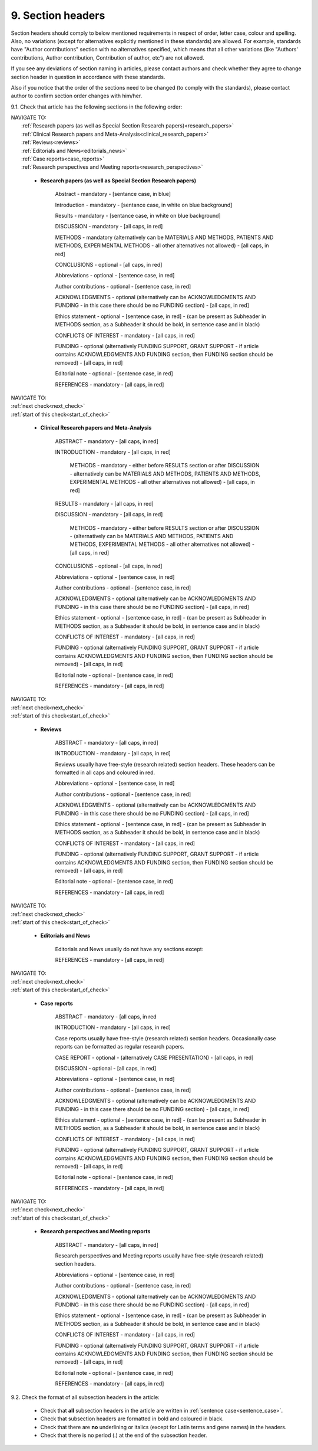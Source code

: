 .. role:: blue
.. role:: wtonbl
.. role:: headr2
.. role:: red

9. Section headers
------------------
.. _start_of_check:

Section headers should comply to below mentioned requirements in respect of order, letter case, colour and spelling. Also, no variations (except for alternatives explicitly mentioned in these standards) are allowed. For example, standards have "Author contributions" section with no alternatives specified, which means that all other variations (like "Authors' contributions, Author contribution, Contribution of author, etc") are not allowed.

If you see any deviations of section naming in articles, please contact authors and check whether they agree to change section header in question in accordance with these standards.

Also if you notice that the order of the sections need to be changed (to comply with the standards), please contact author to confirm section order changes with him/her.


9.1. Check that article has the following sections in the following order:

| NAVIGATE TO:
|	:ref:`Research papers (as well as Special Section Research papers)<research_papers>`
|	:ref:`Clinical Research papers and Meta-Analysis<clinical_research_papers>`
|	:ref:`Reviews<reviews>`
|	:ref:`Editorials and News<editorials_news>`
|	:ref:`Case reports<case_reports>`
|	:ref:`Research perspectives and Meeting reports<research_perspectives>`

.. _research_papers:

	- **Research papers (as well as Special Section Research papers)**

		:blue:`Abstract` - mandatory - [sentance case, in blue]

		:wtonbl:`Introduction` - mandatory - [sentance case, in white on blue background]

		:wtonbl:`Results` - mandatory - [sentance case, in white on blue background]

		:red:`DISCUSSION` - mandatory - [all caps, in red]

		:red:`METHODS` - mandatory (alternatively can be :red:`MATERIALS AND METHODS`, :red:`PATIENTS AND METHODS`, :red:`EXPERIMENTAL METHODS` - all other alternatives not allowed) - [all caps, in red]

		:red:`CONCLUSIONS` - optional - [all caps, in red]

		:red:`Abbreviations` - optional - [sentence case, in red]

		:red:`Author contributions` - optional - [sentence case, in red]

		:red:`ACKNOWLEDGMENTS` - optional (alternatively can be :red:`ACKNOWLEDGMENTS AND FUNDING` - in this case there should be no :red:`FUNDING section`) - [all caps, in red]

		:red:`Ethics statement` - optional - [sentence case, in red] - (can be present as Subheader in :red:`METHODS` section, as a Subheader it should be bold, in sentence case and in black)

		:red:`CONFLICTS OF INTEREST` - mandatory - [all caps, in red]

		:red:`FUNDING` - optional (alternatively :red:`FUNDING SUPPORT`, :red:`GRANT SUPPORT` - if article contains :red:`ACKNOWLEDGMENTS AND FUNDING` section, then :red:`FUNDING` section should be removed) - [all caps, in red]

		:red:`Editorial note` - optional - [sentence case, in red]

		:red:`REFERENCES` - mandatory - [all caps, in red]


| NAVIGATE TO:
| :ref:`next check<next_check>`
| :ref:`start of this check<start_of_check>`

.. _clinical_research_papers:

	- **Clinical Research papers and Meta-Analysis**

		:red:`ABSTRACT` - mandatory - [all caps, in red]

		:red:`INTRODUCTION` - mandatory - [all caps, in red]

			:red:`METHODS` - mandatory - either before :red:`RESULTS` section or after :red:`DISCUSSION` - alternatively can be :red:`MATERIALS AND METHODS`, :red:`PATIENTS AND METHODS`, :red:`EXPERIMENTAL METHODS` - all other alternatives not allowed) - [all caps, in red]

		:red:`RESULTS` - mandatory - [all caps, in red]

		:red:`DISCUSSION` - mandatory - [all caps, in red]

			:red:`METHODS` - mandatory - either before :red:`RESULTS` section or after :red:`DISCUSSION` - (alternatively can be :red:`MATERIALS AND METHODS`, :red:`PATIENTS AND METHODS`, :red:`EXPERIMENTAL METHODS` - all other alternatives not allowed) - [all caps, in red]

		:red:`CONCLUSIONS` - optional - [all caps, in red]

		:red:`Abbreviations` - optional - [sentence case, in red]

		:red:`Author contributions` - optional - [sentence case, in red]

		:red:`ACKNOWLEDGMENTS` - optional (alternatively can be :red:`ACKNOWLEDGMENTS AND FUNDING` - in this case there should be no :red:`FUNDING` section) - [all caps, in red]

		:red:`Ethics statement` - optional - [sentence case, in red] - (can be present as Subheader in :red:`METHODS` section, as a Subheader it should be bold, in sentence case and in black)

		:red:`CONFLICTS OF INTEREST` - mandatory - [all caps, in red]

		:red:`FUNDING` - optional (alternatively :red:`FUNDING SUPPORT`, :red:`GRANT SUPPORT` - if article contains :red:`ACKNOWLEDGMENTS AND FUNDING` section, then :red:`FUNDING` section should be removed) - [all caps, in red]

		:red:`Editorial note` - optional - [sentence case, in red]

		:red:`REFERENCES` - mandatory - [all caps, in red]

| NAVIGATE TO:
| :ref:`next check<next_check>`
| :ref:`start of this check<start_of_check>`

.. _reviews:

	- **Reviews**

		:red:`ABSTRACT` - mandatory - [all caps, in red]

		:red:`INTRODUCTION` - mandatory - [all caps, in red]


		Reviews usually have free-style (research related) section headers. These headers can be formatted in all caps and coloured in red.


		:red:`Abbreviations` - optional - [sentence case, in red]

		:red:`Author contributions` - optional - [sentence case, in red]

		:red:`ACKNOWLEDGMENTS` - optional (alternatively can be :red:`ACKNOWLEDGMENTS AND FUNDING` - in this case there should be no FUNDING section) - [all caps, in red]

		:red:`Ethics statement` - optional - [sentence case, in red] - (can be present as Subheader in :red:`METHODS` section, as a Subheader it should be bold, in sentence case and in black)

		:red:`CONFLICTS OF INTEREST` - mandatory - [all caps, in red]

		:red:`FUNDING` - optional (alternatively :red:`FUNDING SUPPORT`, :red:`GRANT SUPPORT` - if article contains :red:`ACKNOWLEDGMENTS AND FUNDING` section, then :red:`FUNDING` section should be removed) - [all caps, in red]

		:red:`Editorial note` - optional - [sentence case, in red]

		:red:`REFERENCES` - mandatory - [all caps, in red]

| NAVIGATE TO:
| :ref:`next check<next_check>`
| :ref:`start of this check<start_of_check>`

.. _editorials_news:

	- **Editorials and News**

		Editorials and News usually do not have any sections except:

		:red:`REFERENCES` - mandatory - [all caps, in red]

| NAVIGATE TO:
| :ref:`next check<next_check>`
| :ref:`start of this check<start_of_check>`

.. _case_reports:

	- **Case reports**

		:red:`ABSTRACT` - mandatory - [all caps, in red
	
		:red:`INTRODUCTION` - mandatory - [all caps, in red]

	
		Case reports usually have free-style (research related) section headers. Occasionally case reports can be formatted as regular research papers.


		:red:`CASE REPORT` - optional - (alternatively :red:`CASE PRESENTATION`) - [all caps, in red]

		:red:`DISCUSSION` - optional - [all caps, in red]

		:red:`Abbreviations` - optional - [sentence case, in red]

		:red:`Author contributions` - optional - [sentence case, in red]

		:red:`ACKNOWLEDGMENTS` - optional (alternatively can be :red:`ACKNOWLEDGMENTS AND FUNDING` - in this case there should be no :red:`FUNDING` section) - [all caps, in red]

		:red:`Ethics statement` - optional - [sentence case, in red] - (can be present as Subheader in :red:`METHODS` section, as a Subheader it should be bold, in sentence case and in black)

		:red:`CONFLICTS OF INTEREST` - mandatory - [all caps, in red]

		:red:`FUNDING` - optional (alternatively :red:`FUNDING SUPPORT`, :red:`GRANT SUPPORT` - if article contains :red:`ACKNOWLEDGMENTS AND FUNDING` section, then :red:`FUNDING` section should be removed) - [all caps, in red]

		:red:`Editorial note` - optional - [sentence case, in red]

		:red:`REFERENCES` - mandatory - [all caps, in red]

| NAVIGATE TO:
| :ref:`next check<next_check>`
| :ref:`start of this check<start_of_check>`

.. _research_perspectives:

	- **Research perspectives and Meeting reports**
		
		:red:`ABSTRACT` - mandatory - [all caps, in red]
	

		Research perspectives and Meeting reports usually have free-style (research related) section headers.
	

		:red:`Abbreviations` - optional - [sentence case, in red]

		:red:`Author contributions` - optional - [sentence case, in red]

		:red:`ACKNOWLEDGMENTS` - optional (alternatively can be :red:`ACKNOWLEDGMENTS AND FUNDING` - in this case there should be no :red:`FUNDING section`) - [all caps, in red]

		:red:`Ethics statement` - optional - [sentence case, in red] - (can be present as Subheader in :red:`METHODS` section, as a Subheader it should be bold, in sentence case and in black)

		:red:`CONFLICTS OF INTEREST` - mandatory - [all caps, in red]

		:red:`FUNDING` - optional (alternatively :red:`FUNDING SUPPORT`, :red:`GRANT SUPPORT` - if article contains :red:`ACKNOWLEDGMENTS AND FUNDING` section, then :red:`FUNDING` section should be removed) - [all caps, in red]

		:red:`Editorial note` - optional - [sentence case, in red]

		:red:`REFERENCES` - mandatory - [all caps, in red]


.. _next_check:

9.2. Check the format of all subsection headers in the article:
	
	- Check that **all** subsection headers in the article are written in :ref:`sentence case<sentence_case>`.

	- Check that subsection headers are formatted in bold and coloured in :headr2:`black`. 

	- Check that there are **no** underlining or italics (except for Latin terms and gene names) in the headers.

	- Check that there is no period (.) at the end of the subsection header.

.. image:: /_static/html_subsection_header.png
	:alt: Subsection headers
	:scale: 99%
